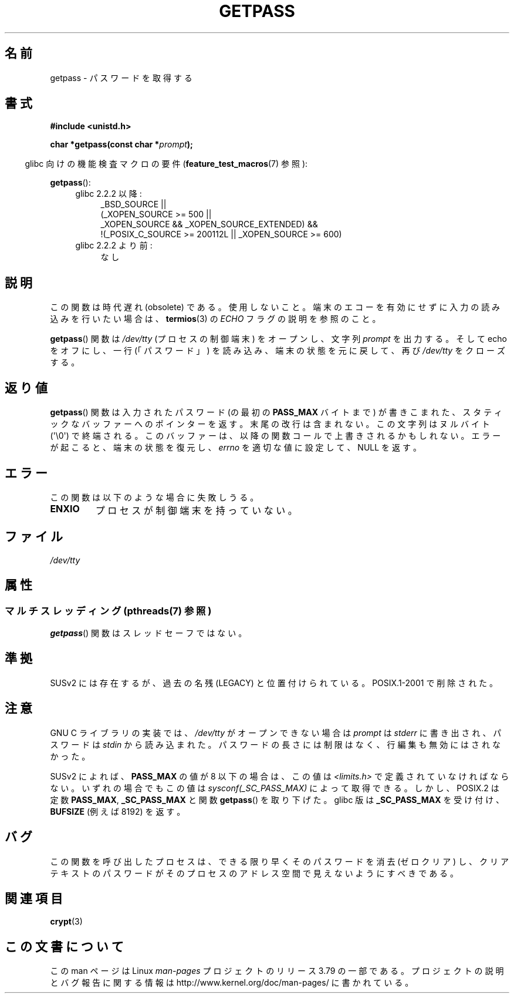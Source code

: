 .\" Copyright (c) 2000 Andries Brouwer (aeb@cwi.nl)
.\"
.\" %%%LICENSE_START(GPLv2+_DOC_FULL)
.\" This is free documentation; you can redistribute it and/or
.\" modify it under the terms of the GNU General Public License as
.\" published by the Free Software Foundation; either version 2 of
.\" the License, or (at your option) any later version.
.\"
.\" The GNU General Public License's references to "object code"
.\" and "executables" are to be interpreted as the output of any
.\" document formatting or typesetting system, including
.\" intermediate and printed output.
.\"
.\" This manual is distributed in the hope that it will be useful,
.\" but WITHOUT ANY WARRANTY; without even the implied warranty of
.\" MERCHANTABILITY or FITNESS FOR A PARTICULAR PURPOSE.  See the
.\" GNU General Public License for more details.
.\"
.\" You should have received a copy of the GNU General Public
.\" License along with this manual; if not, see
.\" <http://www.gnu.org/licenses/>.
.\" %%%LICENSE_END
.\"
.\"*******************************************************************
.\"
.\" This file was generated with po4a. Translate the source file.
.\"
.\"*******************************************************************
.\"
.\" Japanese Version Copyright (c) 1997 Hiroaki Nagoya
.\"         all rights reserved.
.\" Translated Mon Sep 21 20:47:50 JST 1998 by Hiroaki Nagoya <nagoya@is.titech.ac.jp>
.\" Updated&Modified Fri 9 Feb 2001 by NAKANO Takeo <nakano@apm.seikei.ac.jp>
.\" Updated 2013-03-26, Akihiro MOTOKI <amotoki@gmail.com>
.\" Updated 2013-07-22, Akihiro MOTOKI <amotoki@gmail.com>
.\"
.TH GETPASS 3 2014\-08\-19 Linux "Linux Programmer's Manual"
.SH 名前
getpass \- パスワードを取得する
.SH 書式
\fB#include <unistd.h>\fP
.sp
\fBchar *getpass(const char *\fP\fIprompt\fP\fB);\fP
.sp
.in -4n
glibc 向けの機能検査マクロの要件 (\fBfeature_test_macros\fP(7)  参照):
.in
.sp
\fBgetpass\fP():
.ad l
.RS 4
.PD 0
.TP  4
glibc 2.2.2 以降:
.nf
_BSD_SOURCE ||
    (_XOPEN_SOURCE\ >=\ 500 ||
        _XOPEN_SOURCE\ &&\ _XOPEN_SOURCE_EXTENDED) &&
    !(_POSIX_C_SOURCE\ >=\ 200112L || _XOPEN_SOURCE\ >=\ 600)
.fi
.TP  4
glibc 2.2.2 より前:
なし
.PD
.RE
.ad b
.SH 説明
この関数は時代遅れ (obsolete) である。使用しないこと。端末のエコーを有効にせずに入力の読み込みを行いたい場合は、 \fBtermios\fP(3)
の \fIECHO\fP フラグの説明を参照のこと。
.PP
\fBgetpass\fP()  関数は \fI/dev/tty\fP (プロセスの制御端末) をオープンし、文字列 \fIprompt\fP を出力する。そして
echo をオフにし、一行 (「パスワード」)  を読み込み、端末の状態を元に戻して、再び \fI/dev/tty\fP をクローズする。
.SH 返り値
\fBgetpass\fP()  関数は入力されたパスワード (の最初の \fBPASS_MAX\fP バイトまで) が書きこまれた、
スタティックなバッファーへのポインターを返す。 末尾の改行は含まれない。この文字列はヌルバイト (\(aq\e0\(aq) で終端される。
このバッファーは、以降の関数コールで上書きされるかもしれない。 エラーが起こると、端末の状態を復元し、 \fIerrno\fP を適切な値に設定して、NULL
を返す。
.SH エラー
この関数は以下のような場合に失敗しうる。
.TP 
\fBENXIO\fP
プロセスが制御端末を持っていない。
.SH ファイル
.\" .SH HISTORY
.\" A
.\" .BR getpass ()
.\" function appeared in Version 7 AT&T UNIX.
\fI/dev/tty\fP
.SH 属性
.SS "マルチスレッディング (pthreads(7) 参照)"
\fBgetpass\fP() 関数はスレッドセーフではない。
.SH 準拠
SUSv2 には存在するが、過去の名残 (LEGACY) と位置付けられている。 POSIX.1\-2001 で削除された。
.SH 注意
.\" For libc4 and libc5, the prompt is not written to
.\" .I /dev/tty
.\" but to
.\" .IR stderr .
.\" Moreover, if
.\" .I /dev/tty
.\" cannot be opened, the password is read from
.\" .IR stdin .
.\" The static buffer has length 128 so that only the first 127
.\" bytes of the password are returned.
.\" While reading the password, signal generation
.\" .RB ( SIGINT ,
.\" .BR SIGQUIT ,
.\" .BR SIGSTOP ,
.\" .BR SIGTSTP )
.\" is disabled and the corresponding characters
.\" (usually control-C, control-\e, control-Z and control-Y)
.\" are transmitted as part of the password.
.\" Since libc 5.4.19 also line editing is disabled, so that also
.\" backspace and the like will be seen as part of the password.
.PP
GNU C ライブラリの実装では、 \fI/dev/tty\fP がオープンできない場合は \fIprompt\fP は \fIstderr\fP
に書き出され、パスワードは \fIstdin\fP から読み込まれた。 パスワードの長さには制限はなく、 行編集も無効にはされなかった。
.PP
.\" Libc4 and libc5 have never supported
.\" .B PASS_MAX
.\" or
.\" .BR _SC_PASS_MAX .
SUSv2 によれば、 \fBPASS_MAX\fP の値が 8 以下の場合は、この値は \fI<limits.h>\fP
で定義されていなければならない。 いずれの場合でもこの値は \fIsysconf(_SC_PASS_MAX)\fP によって取得できる。
しかし、POSIX.2 は定数 \fBPASS_MAX\fP, \fB_SC_PASS_MAX\fP と関数 \fBgetpass\fP()  を取り下げた。 glibc
版は \fB_SC_PASS_MAX\fP を受け付け、 \fBBUFSIZE\fP (例えば 8192) を返す。
.SH バグ
この関数を呼び出したプロセスは、 できる限り早くそのパスワードを消去 (ゼロクリア) し、 クリアテキストのパスワードが
そのプロセスのアドレス空間で見えないようにすべきである。
.SH 関連項目
\fBcrypt\fP(3)
.SH この文書について
この man ページは Linux \fIman\-pages\fP プロジェクトのリリース 3.79 の一部
である。プロジェクトの説明とバグ報告に関する情報は
http://www.kernel.org/doc/man\-pages/ に書かれている。
